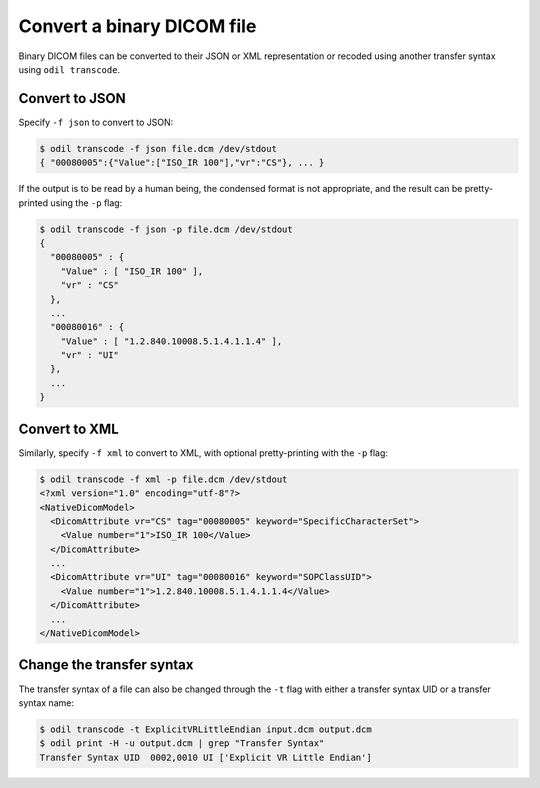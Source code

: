 Convert a binary DICOM file
===========================

Binary DICOM files can be converted to their JSON or XML representation or recoded using another transfer syntax using ``odil transcode``.

Convert to JSON
---------------

Specify ``-f json`` to convert to JSON:

.. code-block:: console

  $ odil transcode -f json file.dcm /dev/stdout
  { "00080005":{"Value":["ISO_IR 100"],"vr":"CS"}, ... }

If the output is to be read by a human being, the condensed format is not appropriate, and the result can be pretty-printed using the ``-p`` flag:

.. code-block:: console

  $ odil transcode -f json -p file.dcm /dev/stdout
  {
    "00080005" : {
      "Value" : [ "ISO_IR 100" ],
      "vr" : "CS"
    },
    ...
    "00080016" : {
      "Value" : [ "1.2.840.10008.5.1.4.1.1.4" ],
      "vr" : "UI"
    },
    ...
  }

Convert to XML
--------------

Similarly, specify ``-f xml`` to convert to XML, with optional pretty-printing with the ``-p`` flag:

.. code-block:: console

  $ odil transcode -f xml -p file.dcm /dev/stdout
  <?xml version="1.0" encoding="utf-8"?>
  <NativeDicomModel>
    <DicomAttribute vr="CS" tag="00080005" keyword="SpecificCharacterSet">
      <Value number="1">ISO_IR 100</Value>
    </DicomAttribute>
    ...
    <DicomAttribute vr="UI" tag="00080016" keyword="SOPClassUID">
      <Value number="1">1.2.840.10008.5.1.4.1.1.4</Value>
    </DicomAttribute>
    ...
  </NativeDicomModel>

Change the transfer syntax
--------------------------

The transfer syntax of a file can also be changed through the ``-t`` flag with either a transfer syntax UID or a transfer syntax name:

.. code-block:: console

  $ odil transcode -t ExplicitVRLittleEndian input.dcm output.dcm
  $ odil print -H -u output.dcm | grep "Transfer Syntax"
  Transfer Syntax UID  0002,0010 UI ['Explicit VR Little Endian']
